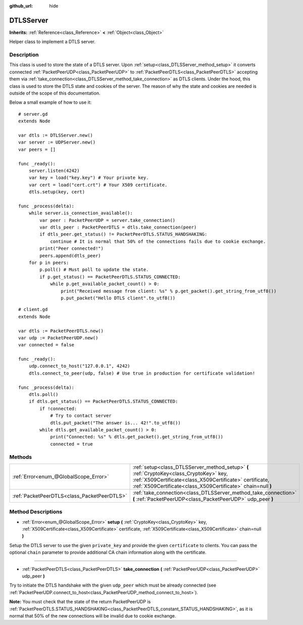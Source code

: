 :github_url: hide

.. DO NOT EDIT THIS FILE!!!
.. Generated automatically from Godot engine sources.
.. Generator: https://github.com/godotengine/godot/tree/3.5/doc/tools/make_rst.py.
.. XML source: https://github.com/godotengine/godot/tree/3.5/doc/classes/DTLSServer.xml.

.. _class_DTLSServer:

DTLSServer
==========

**Inherits:** :ref:`Reference<class_Reference>` **<** :ref:`Object<class_Object>`

Helper class to implement a DTLS server.

Description
-----------

This class is used to store the state of a DTLS server. Upon :ref:`setup<class_DTLSServer_method_setup>` it converts connected :ref:`PacketPeerUDP<class_PacketPeerUDP>` to :ref:`PacketPeerDTLS<class_PacketPeerDTLS>` accepting them via :ref:`take_connection<class_DTLSServer_method_take_connection>` as DTLS clients. Under the hood, this class is used to store the DTLS state and cookies of the server. The reason of why the state and cookies are needed is outside of the scope of this documentation.

Below a small example of how to use it:

::

    # server.gd
    extends Node
    
    var dtls := DTLSServer.new()
    var server := UDPServer.new()
    var peers = []
    
    func _ready():
        server.listen(4242)
        var key = load("key.key") # Your private key.
        var cert = load("cert.crt") # Your X509 certificate.
        dtls.setup(key, cert)
    
    func _process(delta):
        while server.is_connection_available():
            var peer : PacketPeerUDP = server.take_connection()
            var dtls_peer : PacketPeerDTLS = dtls.take_connection(peer)
            if dtls_peer.get_status() != PacketPeerDTLS.STATUS_HANDSHAKING:
                continue # It is normal that 50% of the connections fails due to cookie exchange.
            print("Peer connected!")
            peers.append(dtls_peer)
        for p in peers:
            p.poll() # Must poll to update the state.
            if p.get_status() == PacketPeerDTLS.STATUS_CONNECTED:
                while p.get_available_packet_count() > 0:
                    print("Received message from client: %s" % p.get_packet().get_string_from_utf8())
                    p.put_packet("Hello DTLS client".to_utf8())

::

    # client.gd
    extends Node
    
    var dtls := PacketPeerDTLS.new()
    var udp := PacketPeerUDP.new()
    var connected = false
    
    func _ready():
        udp.connect_to_host("127.0.0.1", 4242)
        dtls.connect_to_peer(udp, false) # Use true in production for certificate validation!
    
    func _process(delta):
        dtls.poll()
        if dtls.get_status() == PacketPeerDTLS.STATUS_CONNECTED:
            if !connected:
                # Try to contact server
                dtls.put_packet("The answer is... 42!".to_utf8())
            while dtls.get_available_packet_count() > 0:
                print("Connected: %s" % dtls.get_packet().get_string_from_utf8())
                connected = true

Methods
-------

+---------------------------------------------+--------------------------------------------------------------------------------------------------------------------------------------------------------------------------------------------------------------------+
| :ref:`Error<enum_@GlobalScope_Error>`       | :ref:`setup<class_DTLSServer_method_setup>` **(** :ref:`CryptoKey<class_CryptoKey>` key, :ref:`X509Certificate<class_X509Certificate>` certificate, :ref:`X509Certificate<class_X509Certificate>` chain=null **)** |
+---------------------------------------------+--------------------------------------------------------------------------------------------------------------------------------------------------------------------------------------------------------------------+
| :ref:`PacketPeerDTLS<class_PacketPeerDTLS>` | :ref:`take_connection<class_DTLSServer_method_take_connection>` **(** :ref:`PacketPeerUDP<class_PacketPeerUDP>` udp_peer **)**                                                                                     |
+---------------------------------------------+--------------------------------------------------------------------------------------------------------------------------------------------------------------------------------------------------------------------+

Method Descriptions
-------------------

.. _class_DTLSServer_method_setup:

- :ref:`Error<enum_@GlobalScope_Error>` **setup** **(** :ref:`CryptoKey<class_CryptoKey>` key, :ref:`X509Certificate<class_X509Certificate>` certificate, :ref:`X509Certificate<class_X509Certificate>` chain=null **)**

Setup the DTLS server to use the given ``private_key`` and provide the given ``certificate`` to clients. You can pass the optional ``chain`` parameter to provide additional CA chain information along with the certificate.

----

.. _class_DTLSServer_method_take_connection:

- :ref:`PacketPeerDTLS<class_PacketPeerDTLS>` **take_connection** **(** :ref:`PacketPeerUDP<class_PacketPeerUDP>` udp_peer **)**

Try to initiate the DTLS handshake with the given ``udp_peer`` which must be already connected (see :ref:`PacketPeerUDP.connect_to_host<class_PacketPeerUDP_method_connect_to_host>`).

\ **Note:** You must check that the state of the return PacketPeerUDP is :ref:`PacketPeerDTLS.STATUS_HANDSHAKING<class_PacketPeerDTLS_constant_STATUS_HANDSHAKING>`, as it is normal that 50% of the new connections will be invalid due to cookie exchange.

.. |virtual| replace:: :abbr:`virtual (This method should typically be overridden by the user to have any effect.)`
.. |const| replace:: :abbr:`const (This method has no side effects. It doesn't modify any of the instance's member variables.)`
.. |vararg| replace:: :abbr:`vararg (This method accepts any number of arguments after the ones described here.)`
